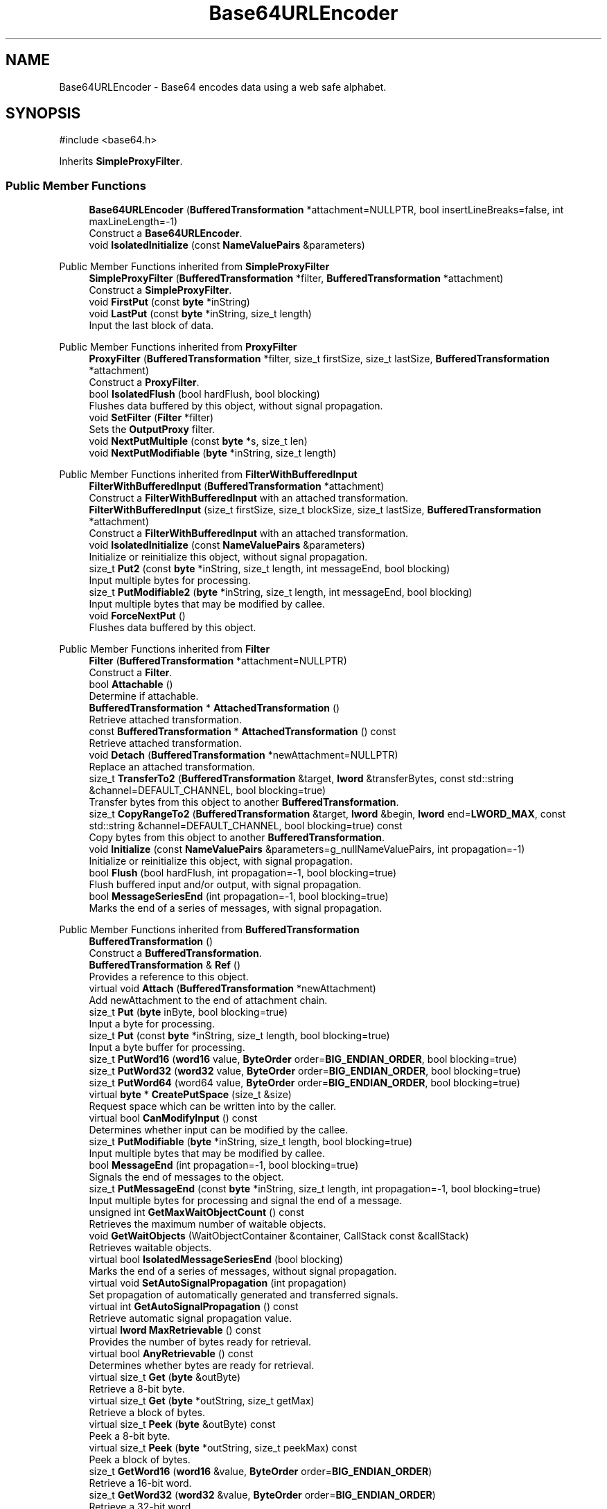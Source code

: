 .TH "Base64URLEncoder" 3 "My Project" \" -*- nroff -*-
.ad l
.nh
.SH NAME
Base64URLEncoder \- Base64 encodes data using a web safe alphabet\&.  

.SH SYNOPSIS
.br
.PP
.PP
\fR#include <base64\&.h>\fP
.PP
Inherits \fBSimpleProxyFilter\fP\&.
.SS "Public Member Functions"

.in +1c
.ti -1c
.RI "\fBBase64URLEncoder\fP (\fBBufferedTransformation\fP *attachment=NULLPTR, bool insertLineBreaks=false, int maxLineLength=\-1)"
.br
.RI "Construct a \fBBase64URLEncoder\fP\&. "
.ti -1c
.RI "void \fBIsolatedInitialize\fP (const \fBNameValuePairs\fP &parameters)"
.br
.in -1c

Public Member Functions inherited from \fBSimpleProxyFilter\fP
.in +1c
.ti -1c
.RI "\fBSimpleProxyFilter\fP (\fBBufferedTransformation\fP *filter, \fBBufferedTransformation\fP *attachment)"
.br
.RI "Construct a \fBSimpleProxyFilter\fP\&. "
.ti -1c
.RI "void \fBFirstPut\fP (const \fBbyte\fP *inString)"
.br
.ti -1c
.RI "void \fBLastPut\fP (const \fBbyte\fP *inString, size_t length)"
.br
.RI "Input the last block of data\&. "
.in -1c

Public Member Functions inherited from \fBProxyFilter\fP
.in +1c
.ti -1c
.RI "\fBProxyFilter\fP (\fBBufferedTransformation\fP *filter, size_t firstSize, size_t lastSize, \fBBufferedTransformation\fP *attachment)"
.br
.RI "Construct a \fBProxyFilter\fP\&. "
.ti -1c
.RI "bool \fBIsolatedFlush\fP (bool hardFlush, bool blocking)"
.br
.RI "Flushes data buffered by this object, without signal propagation\&. "
.ti -1c
.RI "void \fBSetFilter\fP (\fBFilter\fP *filter)"
.br
.RI "Sets the \fBOutputProxy\fP filter\&. "
.ti -1c
.RI "void \fBNextPutMultiple\fP (const \fBbyte\fP *s, size_t len)"
.br
.ti -1c
.RI "void \fBNextPutModifiable\fP (\fBbyte\fP *inString, size_t length)"
.br
.in -1c

Public Member Functions inherited from \fBFilterWithBufferedInput\fP
.in +1c
.ti -1c
.RI "\fBFilterWithBufferedInput\fP (\fBBufferedTransformation\fP *attachment)"
.br
.RI "Construct a \fBFilterWithBufferedInput\fP with an attached transformation\&. "
.ti -1c
.RI "\fBFilterWithBufferedInput\fP (size_t firstSize, size_t blockSize, size_t lastSize, \fBBufferedTransformation\fP *attachment)"
.br
.RI "Construct a \fBFilterWithBufferedInput\fP with an attached transformation\&. "
.ti -1c
.RI "void \fBIsolatedInitialize\fP (const \fBNameValuePairs\fP &parameters)"
.br
.RI "Initialize or reinitialize this object, without signal propagation\&. "
.ti -1c
.RI "size_t \fBPut2\fP (const \fBbyte\fP *inString, size_t length, int messageEnd, bool blocking)"
.br
.RI "Input multiple bytes for processing\&. "
.ti -1c
.RI "size_t \fBPutModifiable2\fP (\fBbyte\fP *inString, size_t length, int messageEnd, bool blocking)"
.br
.RI "Input multiple bytes that may be modified by callee\&. "
.ti -1c
.RI "void \fBForceNextPut\fP ()"
.br
.RI "Flushes data buffered by this object\&. "
.in -1c

Public Member Functions inherited from \fBFilter\fP
.in +1c
.ti -1c
.RI "\fBFilter\fP (\fBBufferedTransformation\fP *attachment=NULLPTR)"
.br
.RI "Construct a \fBFilter\fP\&. "
.ti -1c
.RI "bool \fBAttachable\fP ()"
.br
.RI "Determine if attachable\&. "
.ti -1c
.RI "\fBBufferedTransformation\fP * \fBAttachedTransformation\fP ()"
.br
.RI "Retrieve attached transformation\&. "
.ti -1c
.RI "const \fBBufferedTransformation\fP * \fBAttachedTransformation\fP () const"
.br
.RI "Retrieve attached transformation\&. "
.ti -1c
.RI "void \fBDetach\fP (\fBBufferedTransformation\fP *newAttachment=NULLPTR)"
.br
.RI "Replace an attached transformation\&. "
.in -1c
.in +1c
.ti -1c
.RI "size_t \fBTransferTo2\fP (\fBBufferedTransformation\fP &target, \fBlword\fP &transferBytes, const std::string &channel=DEFAULT_CHANNEL, bool blocking=true)"
.br
.RI "Transfer bytes from this object to another \fBBufferedTransformation\fP\&. "
.ti -1c
.RI "size_t \fBCopyRangeTo2\fP (\fBBufferedTransformation\fP &target, \fBlword\fP &begin, \fBlword\fP end=\fBLWORD_MAX\fP, const std::string &channel=DEFAULT_CHANNEL, bool blocking=true) const"
.br
.RI "Copy bytes from this object to another \fBBufferedTransformation\fP\&. "
.in -1c
.in +1c
.ti -1c
.RI "void \fBInitialize\fP (const \fBNameValuePairs\fP &parameters=g_nullNameValuePairs, int propagation=\-1)"
.br
.RI "Initialize or reinitialize this object, with signal propagation\&. "
.in -1c
.in +1c
.ti -1c
.RI "bool \fBFlush\fP (bool hardFlush, int propagation=\-1, bool blocking=true)"
.br
.RI "Flush buffered input and/or output, with signal propagation\&. "
.in -1c
.in +1c
.ti -1c
.RI "bool \fBMessageSeriesEnd\fP (int propagation=\-1, bool blocking=true)"
.br
.RI "Marks the end of a series of messages, with signal propagation\&. "
.in -1c

Public Member Functions inherited from \fBBufferedTransformation\fP
.in +1c
.ti -1c
.RI "\fBBufferedTransformation\fP ()"
.br
.RI "Construct a \fBBufferedTransformation\fP\&. "
.ti -1c
.RI "\fBBufferedTransformation\fP & \fBRef\fP ()"
.br
.RI "Provides a reference to this object\&. "
.in -1c
.in +1c
.ti -1c
.RI "virtual void \fBAttach\fP (\fBBufferedTransformation\fP *newAttachment)"
.br
.RI "Add newAttachment to the end of attachment chain\&. "
.in -1c
.in +1c
.ti -1c
.RI "size_t \fBPut\fP (\fBbyte\fP inByte, bool blocking=true)"
.br
.RI "Input a byte for processing\&. "
.in -1c
.in +1c
.ti -1c
.RI "size_t \fBPut\fP (const \fBbyte\fP *inString, size_t length, bool blocking=true)"
.br
.RI "Input a byte buffer for processing\&. "
.in -1c
.in +1c
.ti -1c
.RI "size_t \fBPutWord16\fP (\fBword16\fP value, \fBByteOrder\fP order=\fBBIG_ENDIAN_ORDER\fP, bool blocking=true)"
.br
.in -1c
.in +1c
.ti -1c
.RI "size_t \fBPutWord32\fP (\fBword32\fP value, \fBByteOrder\fP order=\fBBIG_ENDIAN_ORDER\fP, bool blocking=true)"
.br
.in -1c
.in +1c
.ti -1c
.RI "size_t \fBPutWord64\fP (word64 value, \fBByteOrder\fP order=\fBBIG_ENDIAN_ORDER\fP, bool blocking=true)"
.br
.in -1c
.in +1c
.ti -1c
.RI "virtual \fBbyte\fP * \fBCreatePutSpace\fP (size_t &size)"
.br
.RI "Request space which can be written into by the caller\&. "
.in -1c
.in +1c
.ti -1c
.RI "virtual bool \fBCanModifyInput\fP () const"
.br
.RI "Determines whether input can be modified by the callee\&. "
.in -1c
.in +1c
.ti -1c
.RI "size_t \fBPutModifiable\fP (\fBbyte\fP *inString, size_t length, bool blocking=true)"
.br
.RI "Input multiple bytes that may be modified by callee\&. "
.in -1c
.in +1c
.ti -1c
.RI "bool \fBMessageEnd\fP (int propagation=\-1, bool blocking=true)"
.br
.RI "Signals the end of messages to the object\&. "
.in -1c
.in +1c
.ti -1c
.RI "size_t \fBPutMessageEnd\fP (const \fBbyte\fP *inString, size_t length, int propagation=\-1, bool blocking=true)"
.br
.RI "Input multiple bytes for processing and signal the end of a message\&. "
.in -1c
.in +1c
.ti -1c
.RI "unsigned int \fBGetMaxWaitObjectCount\fP () const"
.br
.RI "Retrieves the maximum number of waitable objects\&. "
.in -1c
.in +1c
.ti -1c
.RI "void \fBGetWaitObjects\fP (WaitObjectContainer &container, CallStack const &callStack)"
.br
.RI "Retrieves waitable objects\&. "
.in -1c
.in +1c
.ti -1c
.RI "virtual bool \fBIsolatedMessageSeriesEnd\fP (bool blocking)"
.br
.RI "Marks the end of a series of messages, without signal propagation\&. "
.in -1c
.in +1c
.ti -1c
.RI "virtual void \fBSetAutoSignalPropagation\fP (int propagation)"
.br
.RI "Set propagation of automatically generated and transferred signals\&. "
.in -1c
.in +1c
.ti -1c
.RI "virtual int \fBGetAutoSignalPropagation\fP () const"
.br
.RI "Retrieve automatic signal propagation value\&. "
.in -1c
.in +1c
.ti -1c
.RI "virtual \fBlword\fP \fBMaxRetrievable\fP () const"
.br
.RI "Provides the number of bytes ready for retrieval\&. "
.in -1c
.in +1c
.ti -1c
.RI "virtual bool \fBAnyRetrievable\fP () const"
.br
.RI "Determines whether bytes are ready for retrieval\&. "
.in -1c
.in +1c
.ti -1c
.RI "virtual size_t \fBGet\fP (\fBbyte\fP &outByte)"
.br
.RI "Retrieve a 8-bit byte\&. "
.in -1c
.in +1c
.ti -1c
.RI "virtual size_t \fBGet\fP (\fBbyte\fP *outString, size_t getMax)"
.br
.RI "Retrieve a block of bytes\&. "
.in -1c
.in +1c
.ti -1c
.RI "virtual size_t \fBPeek\fP (\fBbyte\fP &outByte) const"
.br
.RI "Peek a 8-bit byte\&. "
.in -1c
.in +1c
.ti -1c
.RI "virtual size_t \fBPeek\fP (\fBbyte\fP *outString, size_t peekMax) const"
.br
.RI "Peek a block of bytes\&. "
.in -1c
.in +1c
.ti -1c
.RI "size_t \fBGetWord16\fP (\fBword16\fP &value, \fBByteOrder\fP order=\fBBIG_ENDIAN_ORDER\fP)"
.br
.RI "Retrieve a 16-bit word\&. "
.in -1c
.in +1c
.ti -1c
.RI "size_t \fBGetWord32\fP (\fBword32\fP &value, \fBByteOrder\fP order=\fBBIG_ENDIAN_ORDER\fP)"
.br
.RI "Retrieve a 32-bit word\&. "
.in -1c
.in +1c
.ti -1c
.RI "size_t \fBGetWord64\fP (word64 &value, \fBByteOrder\fP order=\fBBIG_ENDIAN_ORDER\fP)"
.br
.RI "Retrieve a 64-bit word\&. "
.in -1c
.in +1c
.ti -1c
.RI "size_t \fBPeekWord16\fP (\fBword16\fP &value, \fBByteOrder\fP order=\fBBIG_ENDIAN_ORDER\fP) const"
.br
.RI "Peek a 16-bit word\&. "
.in -1c
.in +1c
.ti -1c
.RI "size_t \fBPeekWord32\fP (\fBword32\fP &value, \fBByteOrder\fP order=\fBBIG_ENDIAN_ORDER\fP) const"
.br
.RI "Peek a 32-bit word\&. "
.in -1c
.in +1c
.ti -1c
.RI "size_t \fBPeekWord64\fP (word64 &value, \fBByteOrder\fP order=\fBBIG_ENDIAN_ORDER\fP) const"
.br
.RI "Peek a 64-bit word\&. "
.in -1c
.in +1c
.ti -1c
.RI "\fBlword\fP \fBTransferTo\fP (\fBBufferedTransformation\fP &target, \fBlword\fP transferMax=\fBLWORD_MAX\fP, const std::string &channel=DEFAULT_CHANNEL)"
.br
.RI "move transferMax bytes of the buffered output to target as input "
.in -1c
.in +1c
.ti -1c
.RI "virtual \fBlword\fP \fBSkip\fP (\fBlword\fP skipMax=\fBLWORD_MAX\fP)"
.br
.RI "Discard skipMax bytes from the output buffer\&. "
.in -1c
.in +1c
.ti -1c
.RI "\fBlword\fP \fBCopyTo\fP (\fBBufferedTransformation\fP &target, \fBlword\fP copyMax=\fBLWORD_MAX\fP, const std::string &channel=DEFAULT_CHANNEL) const"
.br
.RI "Copy bytes from this object to another \fBBufferedTransformation\fP\&. "
.in -1c
.in +1c
.ti -1c
.RI "\fBlword\fP \fBCopyRangeTo\fP (\fBBufferedTransformation\fP &target, \fBlword\fP position, \fBlword\fP copyMax=\fBLWORD_MAX\fP, const std::string &channel=DEFAULT_CHANNEL) const"
.br
.RI "Copy bytes from this object using an index to another \fBBufferedTransformation\fP\&. "
.in -1c
.in +1c
.ti -1c
.RI "virtual \fBlword\fP \fBTotalBytesRetrievable\fP () const"
.br
.RI "Provides the number of bytes ready for retrieval\&. "
.in -1c
.in +1c
.ti -1c
.RI "virtual unsigned int \fBNumberOfMessages\fP () const"
.br
.RI "Provides the number of meesages processed by this object\&. "
.in -1c
.in +1c
.ti -1c
.RI "virtual bool \fBAnyMessages\fP () const"
.br
.RI "Determines if any messages are available for retrieval\&. "
.in -1c
.in +1c
.ti -1c
.RI "virtual bool \fBGetNextMessage\fP ()"
.br
.RI "Start retrieving the next message\&. "
.in -1c
.in +1c
.ti -1c
.RI "virtual unsigned int \fBSkipMessages\fP (unsigned int count=UINT_MAX)"
.br
.RI "Skip a number of meessages\&. "
.in -1c
.in +1c
.ti -1c
.RI "unsigned int \fBTransferMessagesTo\fP (\fBBufferedTransformation\fP &target, unsigned int count=UINT_MAX, const std::string &channel=DEFAULT_CHANNEL)"
.br
.RI "Transfer messages from this object to another \fBBufferedTransformation\fP\&. "
.in -1c
.in +1c
.ti -1c
.RI "unsigned int \fBCopyMessagesTo\fP (\fBBufferedTransformation\fP &target, unsigned int count=UINT_MAX, const std::string &channel=DEFAULT_CHANNEL) const"
.br
.RI "Copy messages from this object to another \fBBufferedTransformation\fP\&. "
.in -1c
.in +1c
.ti -1c
.RI "virtual void \fBSkipAll\fP ()"
.br
.RI "Skip all messages in the series\&. "
.in -1c
.in +1c
.ti -1c
.RI "void \fBTransferAllTo\fP (\fBBufferedTransformation\fP &target, const std::string &channel=DEFAULT_CHANNEL)"
.br
.RI "Transfer all bytes from this object to another \fBBufferedTransformation\fP\&. "
.in -1c
.in +1c
.ti -1c
.RI "void \fBCopyAllTo\fP (\fBBufferedTransformation\fP &target, const std::string &channel=DEFAULT_CHANNEL) const"
.br
.RI "Copy messages from this object to another \fBBufferedTransformation\fP\&. "
.in -1c
.in +1c
.ti -1c
.RI "virtual bool \fBGetNextMessageSeries\fP ()"
.br
.RI "Retrieve the next message in a series\&. "
.in -1c
.in +1c
.ti -1c
.RI "virtual unsigned int \fBNumberOfMessagesInThisSeries\fP () const"
.br
.RI "Provides the number of messages in a series\&. "
.in -1c
.in +1c
.ti -1c
.RI "virtual unsigned int \fBNumberOfMessageSeries\fP () const"
.br
.RI "Provides the number of messages in a series\&. "
.in -1c
.in +1c
.ti -1c
.RI "size_t \fBTransferMessagesTo2\fP (\fBBufferedTransformation\fP &target, unsigned int &messageCount, const std::string &channel=DEFAULT_CHANNEL, bool blocking=true)"
.br
.RI "Transfer messages from this object to another \fBBufferedTransformation\fP\&. "
.in -1c
.in +1c
.ti -1c
.RI "size_t \fBTransferAllTo2\fP (\fBBufferedTransformation\fP &target, const std::string &channel=DEFAULT_CHANNEL, bool blocking=true)"
.br
.RI "Transfer all bytes from this object to another \fBBufferedTransformation\fP\&. "
.in -1c
.in +1c
.ti -1c
.RI "size_t \fBChannelPut\fP (const std::string &channel, \fBbyte\fP inByte, bool blocking=true)"
.br
.RI "Input a byte for processing on a channel\&. "
.in -1c
.in +1c
.ti -1c
.RI "size_t \fBChannelPut\fP (const std::string &channel, const \fBbyte\fP *inString, size_t length, bool blocking=true)"
.br
.RI "Input a byte buffer for processing on a channel\&. "
.in -1c
.in +1c
.ti -1c
.RI "size_t \fBChannelPutModifiable\fP (const std::string &channel, \fBbyte\fP *inString, size_t length, bool blocking=true)"
.br
.RI "Input multiple bytes that may be modified by callee on a channel\&. "
.in -1c
.in +1c
.ti -1c
.RI "size_t \fBChannelPutWord16\fP (const std::string &channel, \fBword16\fP value, \fBByteOrder\fP order=\fBBIG_ENDIAN_ORDER\fP, bool blocking=true)"
.br
.RI "Input a 16-bit word for processing on a channel\&. "
.in -1c
.in +1c
.ti -1c
.RI "size_t \fBChannelPutWord32\fP (const std::string &channel, \fBword32\fP value, \fBByteOrder\fP order=\fBBIG_ENDIAN_ORDER\fP, bool blocking=true)"
.br
.RI "Input a 32-bit word for processing on a channel\&. "
.in -1c
.in +1c
.ti -1c
.RI "size_t \fBChannelPutWord64\fP (const std::string &channel, word64 value, \fBByteOrder\fP order=\fBBIG_ENDIAN_ORDER\fP, bool blocking=true)"
.br
.RI "Input a 64-bit word for processing on a channel\&. "
.in -1c
.in +1c
.ti -1c
.RI "bool \fBChannelMessageEnd\fP (const std::string &channel, int propagation=\-1, bool blocking=true)"
.br
.RI "Signal the end of a message\&. "
.in -1c
.in +1c
.ti -1c
.RI "size_t \fBChannelPutMessageEnd\fP (const std::string &channel, const \fBbyte\fP *inString, size_t length, int propagation=\-1, bool blocking=true)"
.br
.RI "Input multiple bytes for processing and signal the end of a message\&. "
.in -1c
.in +1c
.ti -1c
.RI "virtual \fBbyte\fP * \fBChannelCreatePutSpace\fP (const std::string &channel, size_t &size)"
.br
.RI "Request space which can be written into by the caller\&. "
.in -1c
.in +1c
.ti -1c
.RI "virtual size_t \fBChannelPut2\fP (const std::string &channel, const \fBbyte\fP *inString, size_t length, int messageEnd, bool blocking)"
.br
.RI "Input multiple bytes for processing on a channel\&. "
.in -1c
.in +1c
.ti -1c
.RI "virtual size_t \fBChannelPutModifiable2\fP (const std::string &channel, \fBbyte\fP *inString, size_t length, int messageEnd, bool blocking)"
.br
.RI "Input multiple bytes that may be modified by callee on a channel\&. "
.in -1c
.in +1c
.ti -1c
.RI "virtual bool \fBChannelFlush\fP (const std::string &channel, bool hardFlush, int propagation=\-1, bool blocking=true)"
.br
.RI "Flush buffered input and/or output on a channel\&. "
.in -1c
.in +1c
.ti -1c
.RI "virtual bool \fBChannelMessageSeriesEnd\fP (const std::string &channel, int propagation=\-1, bool blocking=true)"
.br
.RI "Marks the end of a series of messages on a channel\&. "
.in -1c
.in +1c
.ti -1c
.RI "virtual void \fBSetRetrievalChannel\fP (const std::string &channel)"
.br
.RI "Sets the default retrieval channel\&. "
.in -1c

Public Member Functions inherited from \fBAlgorithm\fP
.in +1c
.ti -1c
.RI "\fBAlgorithm\fP (bool checkSelfTestStatus=true)"
.br
.RI "Interface for all crypto algorithms\&. "
.ti -1c
.RI "virtual std::string \fBAlgorithmName\fP () const"
.br
.RI "Provides the name of this algorithm\&. "
.ti -1c
.RI "virtual std::string \fBAlgorithmProvider\fP () const"
.br
.RI "Retrieve the provider of this algorithm\&. "
.in -1c

Public Member Functions inherited from \fBClonable\fP
.in +1c
.ti -1c
.RI "virtual \fBClonable\fP * \fBClone\fP () const"
.br
.RI "Copies this object\&. "
.in -1c

Public Member Functions inherited from \fBWaitable\fP
.in +1c
.ti -1c
.RI "bool \fBWait\fP (unsigned long milliseconds, CallStack const &callStack)"
.br
.RI "Wait on this object\&. "
.in -1c
.SS "Additional Inherited Members"


Protected Member Functions inherited from \fBFilterWithBufferedInput\fP
.in +1c
.ti -1c
.RI "virtual bool \fBDidFirstPut\fP () const"
.br
.ti -1c
.RI "virtual size_t \fBGetFirstPutSize\fP () const"
.br
.ti -1c
.RI "virtual size_t \fBGetBlockPutSize\fP () const"
.br
.ti -1c
.RI "virtual size_t \fBGetLastPutSize\fP () const"
.br
.ti -1c
.RI "virtual void \fBInitializeDerivedAndReturnNewSizes\fP (const \fBNameValuePairs\fP &parameters, size_t &firstSize, size_t &blockSize, size_t &lastSize)"
.br
.ti -1c
.RI "virtual void \fBInitializeDerived\fP (const \fBNameValuePairs\fP &parameters)"
.br
.ti -1c
.RI "virtual void \fBNextPutSingle\fP (const \fBbyte\fP *inString)"
.br
.ti -1c
.RI "virtual void \fBFlushDerived\fP ()"
.br
.ti -1c
.RI "size_t \fBPutMaybeModifiable\fP (\fBbyte\fP *begin, size_t length, int messageEnd, bool blocking, bool modifiable)"
.br
.ti -1c
.RI "void \fBNextPutMaybeModifiable\fP (\fBbyte\fP *inString, size_t length, bool modifiable)"
.br
.ti -1c
.RI "virtual int \fBNextPut\fP (const \fBbyte\fP *inString, size_t length)"
.br
.in -1c
.in +1c
.ti -1c
.RI "virtual \fBBufferedTransformation\fP * \fBNewDefaultAttachment\fP () const"
.br
.in -1c
.in +1c
.ti -1c
.RI "void \fBInsert\fP (\fBFilter\fP *nextFilter)"
.br
.in -1c
.in +1c
.ti -1c
.RI "virtual bool \fBShouldPropagateMessageEnd\fP () const"
.br
.in -1c
.in +1c
.ti -1c
.RI "virtual bool \fBShouldPropagateMessageSeriesEnd\fP () const"
.br
.in -1c
.in +1c
.ti -1c
.RI "void \fBPropagateInitialize\fP (const \fBNameValuePairs\fP &parameters, int propagation)"
.br
.in -1c
.in +1c
.ti -1c
.RI "size_t \fBOutput\fP (int outputSite, const \fBbyte\fP *inString, size_t length, int messageEnd, bool blocking, const std::string &channel=DEFAULT_CHANNEL)"
.br
.RI "Forward processed data on to attached transformation\&. "
.in -1c
.in +1c
.ti -1c
.RI "size_t \fBOutputModifiable\fP (int outputSite, \fBbyte\fP *inString, size_t length, int messageEnd, bool blocking, const std::string &channel=DEFAULT_CHANNEL)"
.br
.RI "Output multiple bytes that may be modified by callee\&. "
.in -1c
.in +1c
.ti -1c
.RI "bool \fBOutputMessageEnd\fP (int outputSite, int propagation, bool blocking, const std::string &channel=DEFAULT_CHANNEL)"
.br
.RI "Signals the end of messages to the object\&. "
.in -1c
.in +1c
.ti -1c
.RI "bool \fBOutputFlush\fP (int outputSite, bool hardFlush, int propagation, bool blocking, const std::string &channel=DEFAULT_CHANNEL)"
.br
.RI "Flush buffered input and/or output, with signal propagation\&. "
.in -1c
.in +1c
.ti -1c
.RI "bool \fBOutputMessageSeriesEnd\fP (int outputSite, int propagation, bool blocking, const std::string &channel=DEFAULT_CHANNEL)"
.br
.RI "Marks the end of a series of messages, with signal propagation\&. "
.in -1c
.in +1c
.ti -1c
.RI "static int \fBDecrementPropagation\fP (int propagation)"
.br
.RI "Decrements the propagation count while clamping at 0\&. "
.in -1c

Protected Attributes inherited from \fBProxyFilter\fP
.in +1c
.ti -1c
.RI "\fBmember_ptr\fP< \fBBufferedTransformation\fP > \fBm_filter\fP"
.br
.in -1c

Protected Attributes inherited from \fBFilterWithBufferedInput\fP
.in +1c
.ti -1c
.RI "size_t \fBm_firstSize\fP"
.br
.ti -1c
.RI "size_t \fBm_blockSize\fP"
.br
.ti -1c
.RI "size_t \fBm_lastSize\fP"
.br
.ti -1c
.RI "bool \fBm_firstInputDone\fP"
.br
.ti -1c
.RI "\fBBlockQueue\fP \fBm_queue\fP"
.br
.in -1c
.in +1c
.ti -1c
.RI "size_t \fBm_inputPosition\fP"
.br
.in -1c
.in +1c
.ti -1c
.RI "int \fBm_continueAt\fP"
.br
.in -1c
.SH "Detailed Description"
.PP 
Base64 encodes data using a web safe alphabet\&. 

Base64 encodes data per \fRRFC 4648, Base 64 Encoding with URL and Filename Safe Alphabet\fP\&. 
.SH "Constructor & Destructor Documentation"
.PP 
.SS "Base64URLEncoder::Base64URLEncoder (\fBBufferedTransformation\fP * attachment = \fRNULLPTR\fP, bool insertLineBreaks = \fRfalse\fP, int maxLineLength = \fR\-1\fP)\fR [inline]\fP"

.PP
Construct a \fBBase64URLEncoder\fP\&. 
.PP
\fBParameters\fP
.RS 4
\fIattachment\fP a BufferedTrasformation to attach to this object 
.br
\fIinsertLineBreaks\fP a BufferedTrasformation to attach to this object 
.br
\fImaxLineLength\fP the length of a line if line breaks are used
.RE
.PP
\fBBase64URLEncoder()\fP constructs a default encoder using a web safe alphabet\&. The constructor ignores insertLineBreaks and maxLineLength because the web and URL safe specifications don't use them\&. They are present in the constructor for API compatibility with \fBBase64Encoder\fP so it is a drop-in replacement\&. The constructor also disables padding on the encoder for the same reason\&.

.PP
If you need line breaks or padding, then you must use \fBIsolatedInitialize()\fP to set them after constructing a \fBBase64URLEncoder\fP\&. 
.PP
\fBSee also\fP
.RS 4
\fBBase64Encoder\fP for an encoder that provides a classic alphabet, and \fBBase64URLEncoder::IsolatedInitialize\fP for an example of modifying an encoder after construction\&. 
.RE
.PP

.SH "Member Function Documentation"
.PP 
.SS "void Base64URLEncoder::IsolatedInitialize (const \fBNameValuePairs\fP & parameters)\fR [virtual]\fP"
\fBIsolatedInitialize()\fP is used to initialize or reinitialize an object using a variable number of arbitrarily typed arguments\&. \fBIsolatedInitialize()\fP does not call \fBInitialize()\fP on attached transformations\&. If initialization should be propagated, then use the \fBInitialize()\fP function\&.

.PP
The following code modifies the padding and line break parameters for an encoder: 
.PP
.nf

    \fBBase64URLEncoder\fP encoder;
    \fBAlgorithmParameters\fP params = MakeParameters(Name::Pad(), true)(Name::InsertLineBreaks(), true);
    encoder\&.IsolatedInitialize(params);
.fi
.PP
 
.PP
\fBSee also\fP
.RS 4
\fBBase64Encoder\fP for an encoder that provides a classic alphabet\&. 
.RE
.PP

.PP
Reimplemented from \fBBufferedTransformation\fP\&.

.SH "Author"
.PP 
Generated automatically by Doxygen for My Project from the source code\&.
